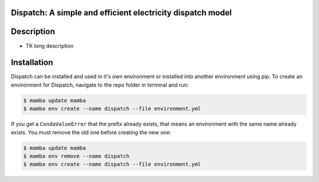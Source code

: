 Dispatch: A simple and efficient electricity dispatch model
=======================================================================================

.. readme-intro

.. image:: https://github.com/rmi-electricity/dispatch/workflows/tox-pytest/badge.svg
   :target: https://github.com/rmi-electricity/dispatch/actions?query=workflow%3Atox-pytest
   :alt: Tox-PyTest Status

.. image:: https://img.shields.io/badge/code%20style-black-000000.svg
   :target: https://github.com/psf/black>
   :alt: Any color you want, so long as it's black.


Description
=======================================================================================

* TK long description

Installation
=======================================================================================
Dispatch can be installed and used in it's own environment or installed into another
environment using pip. To create an environment for Dispatch, navigate to the repo
folder in terminal and run:

.. code-block:: console

   $ mamba update mamba
   $ mamba env create --name dispatch --file environment.yml

If you get a ``CondaValueError`` that the prefix already exists, that means an
environment with the same name already exists. You must remove the old one before
creating the new one:

.. code-block:: console

   $ mamba update mamba
   $ mamba env remove --name dispatch
   $ mamba env create --name dispatch --file environment.yml
